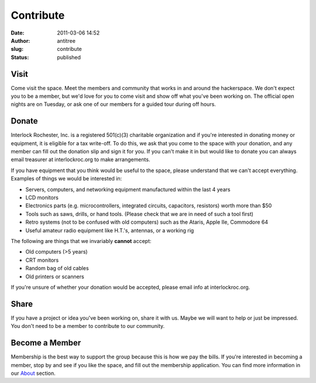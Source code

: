 Contribute
##########
:date: 2011-03-06 14:52
:author: antitree
:slug: contribute
:status: published

Visit
=====

Come visit the space. Meet the members and community that works in and
around the hackerspace. We don't expect you to be a member, but we'd
love for you to come visit and show off what you've been working on. The
official open nights are on Tuesday, or ask one of our members for a
guided tour during off hours.

Donate
======

Interlock Rochester, Inc. is a registered 501(c)(3) charitable
organization and if you're interested in donating money or equipment, it
is eligible for a tax write-off. To do this, we ask that you come to the
space with your donation, and any member can fill out the donation slip
and sign it for you. If you can't make it in but would like to donate
you can always email treasurer at interlockroc.org to make arrangements.

If you have equipment that you think would be useful to the space,
please understand that we can't accept everything. Examples of things we
would be interested in:

-  Servers, computers, and networking equipment manufactured within the
   last 4 years
-  LCD monitors
-  Electronics parts (e.g. microcontrollers, integrated circuits,
   capacitors, resistors) worth more than $50
-  Tools such as saws, drills, or hand tools. (Please check that we are
   in need of such a tool first)
-  Retro systems (not to be confused with old computers) such as the
   Ataris, Apple IIe, Commodore 64
-  Useful amateur radio equipment like H.T.'s, antennas, or a working
   rig

The following are things that we invariably **cannot** accept:

-  Old computers (>5 years)
-  CRT monitors
-  Random bag of old cables
-  Old printers or scanners

If you're unsure of whether your donation would be accepted, please email
info at interlockroc.org.

Share
=====

If you have a project or idea you've been working on, share it with us.
Maybe we will want to help or just be impressed. You don't need to be a
member to contribute to our community.

Become a Member
===============

Membership is the best way to support the group because this is how
we pay the bills. If you're interested in becoming a member, stop by and
see if you like the space, and fill out the membership application. You
can find more information in our
`About </pages/about.html>`__ section.
